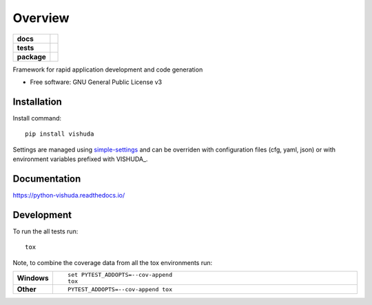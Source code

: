 ========
Overview
========

.. start-badges

.. list-table::
    :stub-columns: 1

    * - docs
      - |docs|
    * - tests
      - | |travis| |appveyor| |requires|
        | |codecov|
    * - package
      - | |version| |wheel| |supported-versions| |supported-implementations|
        | |commits-since|

.. |docs| image:: https://readthedocs.org/projects/python-vishuda/badge/?style=flat
    :target: https://readthedocs.org/projects/python-vishuda
    :alt: Documentation Status

.. |travis| image:: https://travis-ci.org/numengo/python-vishuda.svg?branch=master
    :alt: Travis-CI Build Status
    :target: https://travis-ci.org/numengo/python-vishuda

.. |appveyor| image:: https://ci.appveyor.com/api/projects/status/github/numengo/python-vishuda?branch=master&svg=true
    :alt: AppVeyor Build Status
    :target: https://ci.appveyor.com/project/numengo/python-vishuda

.. |requires| image:: https://requires.io/github/numengo/python-vishuda/requirements.svg?branch=master
    :alt: Requirements Status
    :target: https://requires.io/github/numengo/python-vishuda/requirements/?branch=master

.. |codecov| image:: https://codecov.io/github/numengo/python-vishuda/coverage.svg?branch=master
    :alt: Coverage Status
    :target: https://codecov.io/github/numengo/python-vishuda

.. |version| image:: https://img.shields.io/pypi/v/vishuda.svg
    :alt: PyPI Package latest release
    :target: https://pypi.python.org/pypi/vishuda

.. |commits-since| image:: https://img.shields.io/github/commits-since/numengo/python-vishuda/v0.1.0.svg
    :alt: Commits since latest release
    :target: https://github.com/numengo/python-vishuda/compare/v0.1.0...master

.. |wheel| image:: https://img.shields.io/pypi/wheel/vishuda.svg
    :alt: PyPI Wheel
    :target: https://pypi.python.org/pypi/vishuda

.. |supported-versions| image:: https://img.shields.io/pypi/pyversions/vishuda.svg
    :alt: Supported versions
    :target: https://pypi.python.org/pypi/vishuda

.. |supported-implementations| image:: https://img.shields.io/pypi/implementation/vishuda.svg
    :alt: Supported implementations
    :target: https://pypi.python.org/pypi/vishuda


.. end-badges

Framework for rapid application development and code generation

* Free software: GNU General Public License v3

.. skip-next

Installation
============

Install command::

    pip install vishuda

Settings are managed using
`simple-settings <https://github.com/drgarcia1986/simple-settings>`__
and can be overriden with configuration files (cfg, yaml, json) or with environment variables
prefixed with VISHUDA_.

Documentation
=============

https://python-vishuda.readthedocs.io/

Development
===========

To run the all tests run::

    tox

Note, to combine the coverage data from all the tox environments run:

.. list-table::
    :widths: 10 90
    :stub-columns: 1

    - - Windows
      - ::

            set PYTEST_ADDOPTS=--cov-append
            tox

    - - Other
      - ::

            PYTEST_ADDOPTS=--cov-append tox
